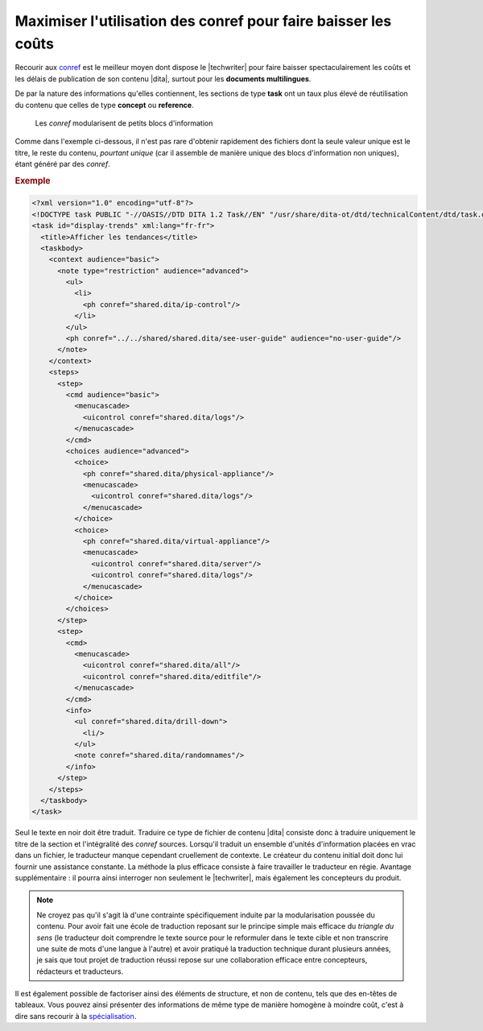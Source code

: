 .. Copyright 2011-2014 Olivier Carrère
.. Cette œuvre est mise à disposition selon les termes de la licence Creative
.. Commons Attribution - Pas d'utilisation commerciale - Partage dans les mêmes
.. conditions 4.0 international.

.. code review: yes

.. _maximiser-utilisation-des-conref-pour-faire-baisser-les-couts:

Maximiser l'utilisation des conref pour faire baisser les coûts
===============================================================

Recourir aux `conref
<http://docs.oasis-open.org/dita/v1.1/OS/archspec/conref.html>`_ est le meilleur
moyen dont dispose le |techwriter| pour faire baisser
spectaculairement les coûts et les délais de publication de son contenu |dita|,
surtout pour les **documents multilingues**.

De par la nature des informations qu'elles contiennent, les sections de type
**task** ont un taux plus élevé de réutilisation du contenu que celles de type
**concept** ou **reference**.

.. figure:: graphics/maximiser-conref.png

   Les *conref* modularisent de petits blocs d'information

Comme dans l'exemple ci-dessous, il n'est pas rare d'obtenir rapidement des
fichiers dont la seule valeur unique est le titre, le reste du contenu,
*pourtant unique* (car il assemble de manière unique des blocs d'information non
uniques), étant généré par des *conref*.

.. rubric:: Exemple

.. code-block:: xml

   <?xml version="1.0" encoding="utf-8"?>
   <!DOCTYPE task PUBLIC "-//OASIS//DTD DITA 1.2 Task//EN" "/usr/share/dita-ot/dtd/technicalContent/dtd/task.dtd">
   <task id="display-trends" xml:lang="fr-fr">
     <title>Afficher les tendances</title>
     <taskbody>
       <context audience="basic">
         <note type="restriction" audience="advanced">
           <ul>
             <li>
               <ph conref="shared.dita/ip-control"/>
             </li>
           </ul>
           <ph conref="../../shared/shared.dita/see-user-guide" audience="no-user-guide"/>
         </note>
       </context>
       <steps>
         <step>
           <cmd audience="basic">
             <menucascade>
               <uicontrol conref="shared.dita/logs"/>
             </menucascade>
           </cmd>
           <choices audience="advanced">
             <choice>
               <ph conref="shared.dita/physical-appliance"/>
               <menucascade>
                 <uicontrol conref="shared.dita/logs"/>
               </menucascade>
             </choice>
             <choice>
               <ph conref="shared.dita/virtual-appliance"/>
               <menucascade>
                 <uicontrol conref="shared.dita/server"/>
                 <uicontrol conref="shared.dita/logs"/>
               </menucascade>
             </choice>
           </choices>
         </step>
         <step>
           <cmd>
             <menucascade>
               <uicontrol conref="shared.dita/all"/>
               <uicontrol conref="shared.dita/editfile"/>
             </menucascade>
           </cmd>
           <info>
             <ul conref="shared.dita/drill-down">
               <li/>
             </ul>
             <note conref="shared.dita/randomnames"/>
           </info>
         </step>
       </steps>
     </taskbody>
   </task>

Seul le texte en noir doit être traduit. Traduire ce type de fichier de contenu
|dita| consiste donc à traduire uniquement le titre de la section et
l'intégralité des *conref* sources. Lorsqu'il traduit un ensemble d'unités
d'information placées en vrac dans un fichier, le traducteur manque cependant
cruellement de contexte. Le créateur du contenu initial doit donc lui fournir
une assistance constante. La méthode la plus efficace consiste à faire
travailler le traducteur en régie. Avantage supplémentaire : il pourra ainsi
interroger non seulement le |techwriter|, mais également les concepteurs
du produit.

.. note::

   Ne croyez pas qu'il s'agit là d'une contrainte spécifiquement induite par la
   modularisation poussée du contenu. Pour avoir fait une école de traduction
   reposant sur le principe simple mais efficace du *triangle du sens* (le
   traducteur doit comprendre le texte source pour le reformuler dans le texte
   cible et non transcrire une suite de mots d'une langue à l'autre) et avoir
   pratiqué la traduction technique durant plusieurs années, je sais
   que tout projet de traduction réussi repose sur une collaboration efficace entre
   concepteurs, rédacteurs et traducteurs.

Il est également possible de factoriser ainsi des éléments de structure, et non
de contenu, tels que des en-têtes de tableaux. Vous pouvez ainsi présenter des
informations de même type de manière homogène à moindre coût, c'est à dire sans
recourir à la `spécialisation
<http://en.wikipedia.org/wiki/Darwin_Information_Typing_Architecture#Specialization>`_.

.. text review: yes

